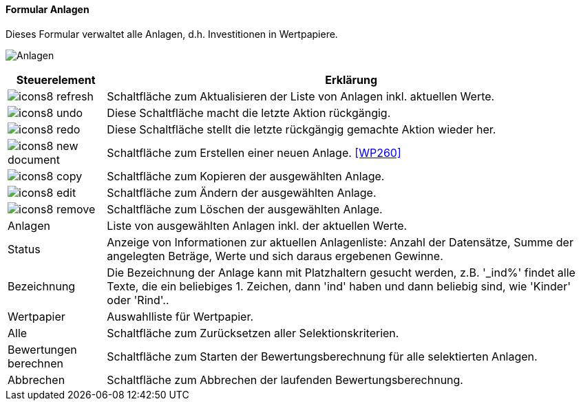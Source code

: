 :wp250-title: Anlagen
anchor:WP250[{wp250-title}]

==== Formular {wp250-title}

Dieses Formular verwaltet alle Anlagen, d.h. Investitionen in Wertpapiere.

image:WP250.png[{wp250-title},title={wp250-title}]

[width="100%",cols="<1,<5",frame="all",options="header"]
|==========================
|Steuerelement|Erklärung
|image:icon/icons8-refresh.png[title="Aktualisieren",width={icon-width}]|Schaltfläche zum Aktualisieren der Liste von Anlagen inkl. aktuellen Werte.
|image:icon/icons8-undo.png[title="Rückgängig",width={icon-width}]      |Diese Schaltfläche macht die letzte Aktion rückgängig.
|image:icon/icons8-redo.png[title="Wiederherstellen",width={icon-width}]|Diese Schaltfläche stellt die letzte rückgängig gemachte Aktion wieder her.
|image:icon/icons8-new-document.png[title="Neu",width={icon-width}]     |Schaltfläche zum Erstellen einer neuen Anlage. <<WP260>>
|image:icon/icons8-copy.png[title="Kopieren",width={icon-width}]        |Schaltfläche zum Kopieren der ausgewählten Anlage.
|image:icon/icons8-edit.png[title="Ändern",width={icon-width}]          |Schaltfläche zum Ändern der ausgewählten Anlage.
|image:icon/icons8-remove.png[title="Löschen",width={icon-width}]       |Schaltfläche zum Löschen der ausgewählten Anlage.
|Anlagen      |Liste von ausgewählten Anlagen inkl. der aktuellen Werte.
|Status       |Anzeige von Informationen zur aktuellen Anlagenliste: Anzahl der Datensätze, Summe der angelegten Beträge, Werte und sich daraus ergebenen Gewinne.
|Bezeichnung  |Die Bezeichnung der Anlage kann mit Platzhaltern gesucht werden, z.B. '_ind%' findet alle Texte, die ein beliebiges 1. Zeichen, dann 'ind' haben und dann beliebig sind, wie 'Kinder' oder 'Rind'..
|Wertpapier   |Auswahlliste für Wertpapier.
|Alle         |Schaltfläche zum Zurücksetzen aller Selektionskriterien.
|Bewertungen berechnen|Schaltfläche zum Starten der Bewertungsberechnung für alle selektierten Anlagen.
|Abbrechen    |Schaltfläche zum Abbrechen der laufenden Bewertungsberechnung.
|==========================

